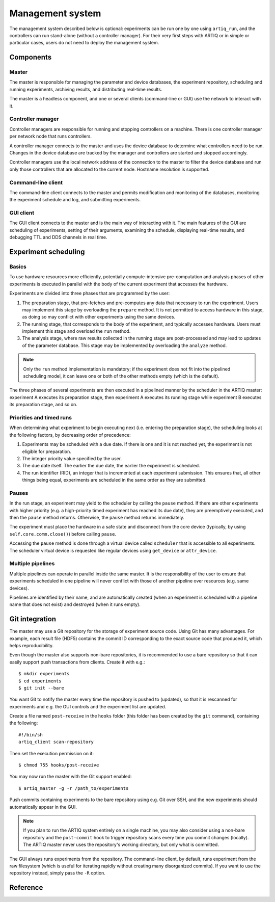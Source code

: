 Management system
=================

The management system described below is optional: experiments can be run one by one using ``artiq_run``, and the controllers can run stand-alone (without a controller manager). For their very first steps with ARTIQ or in simple or particular cases, users do not need to deploy the management system.

Components
**********

Master
------

The master is responsible for managing the parameter and device databases, the experiment repository, scheduling and running experiments, archiving results, and distributing real-time results.

The master is a headless component, and one or several clients (command-line or GUI) use the network to interact with it.

Controller manager
------------------

Controller managers are responsible for running and stopping controllers on a machine. There is one controller manager per network node that runs controllers.

A controller manager connects to the master and uses the device database to determine what controllers need to be run. Changes in the device database are tracked by the manager and controllers are started and stopped accordingly.

Controller managers use the local network address of the connection to the master to filter the device database and run only those controllers that are allocated to the current node. Hostname resolution is supported.

Command-line client
-------------------

The command-line client connects to the master and permits modification and monitoring of the databases, monitoring the experiment schedule and log, and submitting experiments.

GUI client
----------

The GUI client connects to the master and is the main way of interacting with it. The main features of the GUI are scheduling of experiments, setting of their arguments, examining the schedule, displaying real-time results, and debugging TTL and DDS channels in real time.

Experiment scheduling
*********************

Basics
------

To use hardware resources more efficiently, potentially compute-intensive pre-computation and analysis phases of other experiments is executed in parallel with the body of the current experiment that accesses the hardware.

Experiments are divided into three phases that are programmed by the user:

1. The preparation stage, that pre-fetches and pre-computes any data that necessary to run the experiment. Users may implement this stage by overloading the ``prepare`` method. It is not permitted to access hardware in this stage, as doing so may conflict with other experiments using the same devices.
2. The running stage, that corresponds to the body of the experiment, and typically accesses hardware. Users must implement this stage and overload the ``run`` method.
3. The analysis stage, where raw results collected in the running stage are post-processed and may lead to updates of the parameter database. This stage may be implemented by overloading the ``analyze`` method.

.. note:: Only the ``run`` method implementation is mandatory; if the experiment does not fit into the pipelined scheduling model, it can leave one or both of the other methods empty (which is the default).

The three phases of several experiments are then executed in a pipelined manner by the scheduler in the ARTIQ master: experiment A executes its preparation stage, then experiment A executes its running stage while experiment B executes its preparation stage, and so on.

Priorities and timed runs
-------------------------

When determining what experiment to begin executing next (i.e. entering the preparation stage), the scheduling looks at the following factors, by decreasing order of precedence:

1. Experiments may be scheduled with a due date. If there is one and it is not reached yet, the experiment is not eligible for preparation.
2. The integer priority value specified by the user.
3. The due date itself. The earlier the due date, the earlier the experiment is scheduled.
4. The run identifier (RID), an integer that is incremented at each experiment submission. This ensures that, all other things being equal, experiments are scheduled in the same order as they are submitted.

Pauses
------

In the run stage, an experiment may yield to the scheduler by calling the ``pause`` method. If there are other experiments with higher priority (e.g. a high-priority timed experiment has reached its due date), they are preemptively executed, and then the ``pause`` method returns. Otherwise, the ``pause`` method returns immediately.

The experiment must place the hardware in a safe state and disconnect from the core device (typically, by using ``self.core.comm.close()``) before calling ``pause``.

Accessing the ``pause`` method is done through a virtual device called ``scheduler`` that is accessible to all experiments. The scheduler virtual device is requested like regular devices using ``get_device`` or ``attr_device``.

Multiple pipelines
------------------

Multiple pipelines can operate in parallel inside the same master. It is the responsibility of the user to ensure that experiments scheduled in one pipeline will never conflict with those of another pipeline over resources (e.g. same devices).

Pipelines are identified by their name, and are automatically created (when an experiment is scheduled with a pipeline name that does not exist) and destroyed (when it runs empty).


Git integration
***************

The master may use a Git repository for the storage of experiment source code. Using Git has many advantages. For example, each result file (HDF5) contains the commit ID corresponding to the exact source code that produced it, which helps reproducibility.

Even though the master also supports non-bare repositories, it is recommended to use a bare repository so that it can easily support push transactions from clients. Create it with e.g.: ::

   $ mkdir experiments
   $ cd experiments
   $ git init --bare

You want Git to notify the master every time the repository is pushed to (updated), so that it is rescanned for experiments and e.g. the GUI controls and the experiment list are updated.

Create a file named ``post-receive`` in the ``hooks`` folder (this folder has been created by the ``git`` command), containing the following: ::

   #!/bin/sh
   artiq_client scan-repository

Then set the execution permission on it: ::

   $ chmod 755 hooks/post-receive

You may now run the master with the Git support enabled: ::

   $ artiq_master -g -r /path_to/experiments

Push commits containing experiments to the bare repository using e.g. Git over SSH, and the new experiments should automatically appear in the GUI.

.. note:: If you plan to run the ARTIQ system entirely on a single machine, you may also consider using a non-bare repository and the ``post-commit`` hook to trigger repository scans every time you commit changes (locally). The ARTIQ master never uses the repository's working directory, but only what is committed.

The GUI always runs experiments from the repository. The command-line client, by default, runs experiment from the raw filesystem (which is useful for iterating rapidly without creating many disorganized commits). If you want to use the repository instead, simply pass the ``-R`` option.

Reference
*********

.. argparse::
   :ref: artiq.frontend.artiq_master.get_argparser
   :prog: artiq_master

.. argparse::
   :ref: artiq.frontend.artiq_ctlmgr.get_argparser
   :prog: artiq_ctlmgr

.. argparse::
   :ref: artiq.frontend.artiq_client.get_argparser
   :prog: artiq_client

.. argparse::
   :ref: artiq.frontend.artiq_gui.get_argparser
   :prog: artiq_gui
